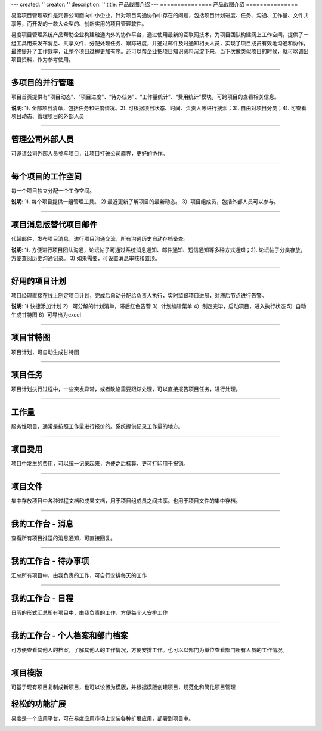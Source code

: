 ---
created: ''
creator: ''
description: ''
title: 产品截图介绍
---
﻿===============
产品截图介绍
===============

.. image:: img/tour.gif

易度项目管理软件是润普公司面向中小企业，针对项目沟通协作中存在的问题，包括项目计划进度、任务、沟通、工作量、文件共享等，而开发的一款大众型的、创新实用的项目管理软件。

易度项目管理系统产品帮助企业构建融通内外的协作平台，通过使用最新的互联网技术，为项目团队构建网上工作空间，提供了一组工具用来发布消息、共享文件、分配处理任务、跟踪进度，并通过邮件及时通知相关人员，实现了项目成员有效地沟通和协作，最终提升了工作效率，让整个项目过程更加有序。还可以帮企业把项目知识资料沉淀下来，当下次做类似项目的时候，就可以调出项目资料，作为参考使用。

-------------------------------

多项目的并行管理
==========================================
项目首页提供有“项目动态”、“项目进度”、“待办任务”、“工作量统计”、“费用统计”模块，可跨项目的查看相关信息。

.. image:: picture/overview.png

**说明**: 1). 全部项目清单，包括任务和进度情况。2). 可根据项目状态、时间、负责人等进行搜索；3). 自由对项目分类；4). 可查看项目动态、管理项目的外部人员

-------------------------------

管理公司外部人员
================================
可邀请公司外部人员参与项目，让项目打破公司疆界，更好的协作。

.. image:: picture/ext-companies.png
   :width: 600


-------------------------------

每个项目的工作空间
==========================================
每一个项目独立分配一个工作空间。

.. image:: picture/project.png

**说明**: 1). 每个项目提供一组管理工具。 2) 最近更新了解项目的最新动态。 3）项目组成员，包括外部人员可以参与。

-------------------------------

项目消息版替代项目邮件
==========================================
代替邮件，发布项目消息，进行项目沟通交流，所有沟通历史自动存档备查。

.. image:: picture/messageboard.png
   :width: 600

**说明**: 1). 方便进行项目团队沟通，论坛帖子可通过系统消息通知、邮件通知、短信通知等多种方式通知；2). 论坛帖子分类存放，方便查阅历史沟通记录。 3) 如果需要，可设置消息审核和置顶。

------------------------------------

好用的项目计划
======================
项目经理直接在线上制定项目计划，完成后自动分配给负责人执行，实时监督项目进展，对滞后节点进行告警。

.. image:: picture/plan.png

**说明**: 1) 快捷添加计划 2） 可分解的计划清单，滞后红色告警 3）计划编辑菜单 4）制定完毕，启动项目，进入执行状态 5）自动生成甘特图 6）可导出为excel

---------------------

项目甘特图
====================
项目计划，可自动生成甘特图

.. image:: picture/gantt.png
   :width: 600

---------------------

项目任务
====================
项目计划执行过程中，一些突发异常，或者缺陷需要跟踪处理，可以直接报告项目任务，进行处理。

.. image:: picture/tasks.png
   :width: 600

---------------------

工作量
====================
服务性项目，通常是按照工作量进行报价的。系统提供记录工作量的地方。

.. image:: picture/workload.png
   :width: 600

---------------------

项目费用
====================
项目中发生的费用，可以统一记录起来，方便之后核算，更可打印用于报销。

.. image:: picture/cost.png
   :width: 600

---------------------

项目文件
====================
集中存放项目中各种过程文档和成果文档，用于项目组成员之间共享。也用于项目文件的集中存档。

.. image:: picture/files.png
   :width: 600

---------------------

我的工作台 - 消息
====================================================
查看所有项目推送的消息通知，可直接回复。

.. image:: picture/messages.png
   :width: 600

-------------------------------

我的工作台 - 待办事项
====================================================
汇总所有项目中，由我负责的工作，可自行安排每天的工作

.. image:: picture/todo.png
   :width: 600

-------------------------------

我的工作台 - 日程
====================================================
日历的形式汇总所有项目中，由我负责的工作，方便每个人安排工作

.. image:: picture/calendar.png
   :width: 600

-------------------------------

我的工作台 - 个人档案和部门档案
====================================================
可方便查看其他人的档案，了解其他人的工作情况，方便安排工作。也可以以部门为单位查看部门所有人员的工作情况。

.. image:: picture/profile.png
   :width: 600

-------------------------------

项目模版
==============
可基于现有项目复制成新项目，也可以设置为模版，并根据模版创建项目，规范化和简化项目管理

.. image:: picture/templates.png

轻松的功能扩展
==============================================
易度是一个应用平台，可在易度应用市场上安装各种扩展应用，部署到项目中。

.. image:: picture/apps.png
   :width: 600

